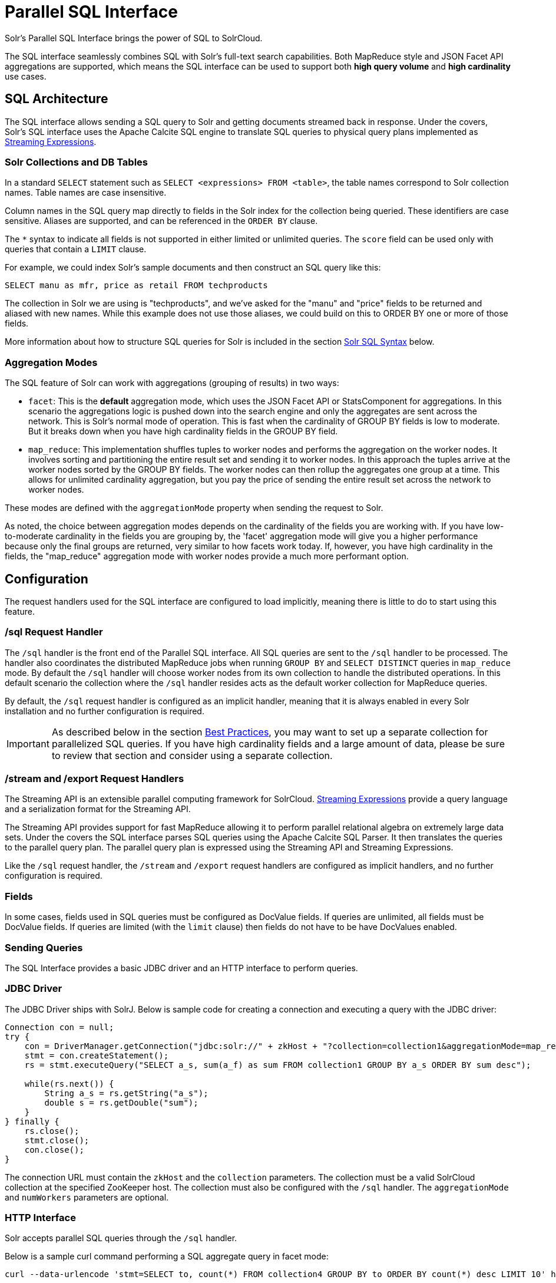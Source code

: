 = Parallel SQL Interface
:page-children: solr-jdbc-dbvisualizer, solr-jdbc-squirrel-sql, solr-jdbc-apache-zeppelin, solr-jdbc-python-jython, solr-jdbc-r
// Licensed to the Apache Software Foundation (ASF) under one
// or more contributor license agreements.  See the NOTICE file
// distributed with this work for additional information
// regarding copyright ownership.  The ASF licenses this file
// to you under the Apache License, Version 2.0 (the
// "License"); you may not use this file except in compliance
// with the License.  You may obtain a copy of the License at
//
//   http://www.apache.org/licenses/LICENSE-2.0
//
// Unless required by applicable law or agreed to in writing,
// software distributed under the License is distributed on an
// "AS IS" BASIS, WITHOUT WARRANTIES OR CONDITIONS OF ANY
// KIND, either express or implied.  See the License for the
// specific language governing permissions and limitations
// under the License.

Solr's Parallel SQL Interface brings the power of SQL to SolrCloud.

The SQL interface seamlessly combines SQL with Solr's full-text search capabilities. Both MapReduce style and JSON Facet API aggregations are supported, which means the SQL interface can be used to support both *high query volume* and *high cardinality* use cases.

== SQL Architecture

The SQL interface allows sending a SQL query to Solr and getting documents streamed back in response. Under the covers, Solr's SQL interface uses the Apache Calcite SQL engine to translate SQL queries to physical query plans implemented as <<streaming-expressions.adoc#streaming-expressions,Streaming Expressions>>.

=== Solr Collections and DB Tables

In a standard `SELECT` statement such as `SELECT <expressions> FROM <table>`, the table names correspond to Solr collection names. Table names are case insensitive.

Column names in the SQL query map directly to fields in the Solr index for the collection being queried. These identifiers are case sensitive. Aliases are supported, and can be referenced in the `ORDER BY` clause.

The `*` syntax to indicate all fields is not supported in either limited or unlimited queries. The `score` field can be used only with queries that contain a `LIMIT` clause.

For example, we could index Solr's sample documents and then construct an SQL query like this:

[source,sql]
----
SELECT manu as mfr, price as retail FROM techproducts
----

The collection in Solr we are using is "techproducts", and we've asked for the "manu" and "price" fields to be returned and aliased with new names. While this example does not use those aliases, we could build on this to ORDER BY one or more of those fields.

More information about how to structure SQL queries for Solr is included in the section <<Solr SQL Syntax>> below.

=== Aggregation Modes

The SQL feature of Solr can work with aggregations (grouping of results) in two ways:

* `facet`: This is the *default* aggregation mode, which uses the JSON Facet API or StatsComponent for aggregations. In this scenario the aggregations logic is pushed down into the search engine and only the aggregates are sent across the network. This is Solr's normal mode of operation. This is fast when the cardinality of GROUP BY fields is low to moderate. But it breaks down when you have high cardinality fields in the GROUP BY field.
* `map_reduce`: This implementation shuffles tuples to worker nodes and performs the aggregation on the worker nodes. It involves sorting and partitioning the entire result set and sending it to worker nodes. In this approach the tuples arrive at the worker nodes sorted by the GROUP BY fields. The worker nodes can then rollup the aggregates one group at a time. This allows for unlimited cardinality aggregation, but you pay the price of sending the entire result set across the network to worker nodes.

These modes are defined with the `aggregationMode` property when sending the request to Solr.

As noted, the choice between aggregation modes depends on the cardinality of the fields you are working with. If you have low-to-moderate cardinality in the fields you are grouping by, the 'facet' aggregation mode will give you a higher performance because only the final groups are returned, very similar to how facets work today. If, however, you have high cardinality in the fields, the "map_reduce" aggregation mode with worker nodes provide a much more performant option.

== Configuration

The request handlers used for the SQL interface are configured to load implicitly, meaning there is little to do to start using this feature.

[[sql-request-handler]]
=== /sql Request Handler

The `/sql` handler is the front end of the Parallel SQL interface. All SQL queries are sent to the `/sql` handler to be processed. The handler also coordinates the distributed MapReduce jobs when running `GROUP BY` and `SELECT DISTINCT` queries in `map_reduce` mode. By default the `/sql` handler will choose worker nodes from its own collection to handle the distributed operations. In this default scenario the collection where the `/sql` handler resides acts as the default worker collection for MapReduce queries.

By default, the `/sql` request handler is configured as an implicit handler, meaning that it is always enabled in every Solr installation and no further configuration is required.

[IMPORTANT]
====
As described below in the section <<Best Practices>>, you may want to set up a separate collection for parallelized SQL queries. If you have high cardinality fields and a large amount of data, please be sure to review that section and consider using a separate collection.
====

=== /stream and /export Request Handlers

The Streaming API is an extensible parallel computing framework for SolrCloud. <<streaming-expressions.adoc#streaming-expressions,Streaming Expressions>> provide a query language and a serialization format for the Streaming API.

The Streaming API provides support for fast MapReduce allowing it to perform parallel relational algebra on extremely large data sets. Under the covers the SQL interface parses SQL queries using the Apache Calcite SQL Parser. It then translates the queries to the parallel query plan. The parallel query plan is expressed using the Streaming API and Streaming Expressions.

Like the `/sql` request handler, the `/stream` and `/export` request handlers are configured as implicit handlers, and no further configuration is required.

=== Fields

In some cases, fields used in SQL queries must be configured as DocValue fields. If queries are unlimited, all fields must be DocValue fields. If queries are limited (with the `limit` clause) then fields do not have to be have DocValues enabled.

=== Sending Queries

The SQL Interface provides a basic JDBC driver and an HTTP interface to perform queries.

=== JDBC Driver

The JDBC Driver ships with SolrJ. Below is sample code for creating a connection and executing a query with the JDBC driver:

[source,java]
----
Connection con = null;
try {
    con = DriverManager.getConnection("jdbc:solr://" + zkHost + "?collection=collection1&aggregationMode=map_reduce&numWorkers=2");
    stmt = con.createStatement();
    rs = stmt.executeQuery("SELECT a_s, sum(a_f) as sum FROM collection1 GROUP BY a_s ORDER BY sum desc");

    while(rs.next()) {
        String a_s = rs.getString("a_s");
        double s = rs.getDouble("sum");
    }
} finally {
    rs.close();
    stmt.close();
    con.close();
}
----

The connection URL must contain the `zkHost` and the `collection` parameters. The collection must be a valid SolrCloud collection at the specified ZooKeeper host. The collection must also be configured with the `/sql` handler. The `aggregationMode` and `numWorkers` parameters are optional.

=== HTTP Interface

Solr accepts parallel SQL queries through the `/sql` handler.

Below is a sample curl command performing a SQL aggregate query in facet mode:

[source,bash]
----
curl --data-urlencode 'stmt=SELECT to, count(*) FROM collection4 GROUP BY to ORDER BY count(*) desc LIMIT 10' http://localhost:8983/solr/collection4/sql?aggregationMode=facet
----

Below is sample result set:

[source,json]
----
{"result-set":{"docs":[
   {"count(*)":9158,"to":"pete.davis@enron.com"},
   {"count(*)":6244,"to":"tana.jones@enron.com"},
   {"count(*)":5874,"to":"jeff.dasovich@enron.com"},
   {"count(*)":5867,"to":"sara.shackleton@enron.com"},
   {"count(*)":5595,"to":"steven.kean@enron.com"},
   {"count(*)":4904,"to":"vkaminski@aol.com"},
   {"count(*)":4622,"to":"mark.taylor@enron.com"},
   {"count(*)":3819,"to":"kay.mann@enron.com"},
   {"count(*)":3678,"to":"richard.shapiro@enron.com"},
   {"count(*)":3653,"to":"kate.symes@enron.com"},
   {"EOF":"true","RESPONSE_TIME":10}]}
}
----

Notice that the result set is an array of tuples with key/value pairs that match the SQL column list. The final tuple contains the EOF flag which signals the end of the stream.

== Solr SQL Syntax

Solr supports a broad range of SQL syntax.

.SQL Parser is Case Insensitive
[IMPORTANT]
====
The SQL parser being used by Solr to translate the SQL statements is case insensitive. However, for ease of reading, all examples on this page use capitalized keywords.
====

.SELECT * is not supported
[IMPORTANT]
====
The SQL parser being used by Solr does not support the SELECT * syntax, you must specify each field you wish to return.
====

=== Escaping Reserved Words

The SQL parser will return an error if a reserved word is used in the SQL query. Reserved words can be escaped and included in the query using the back tick. For example:

[source,sql]
----
select `from` from emails
----

=== SELECT Statements

Solr supports limited and unlimited select queries. The syntax between the two types of queries are identical except for the `LIMIT` clause in the SQL statement. However, they have very different execution plans and different requirements for how the data is stored. The sections below explores both types of queries.

==== Basic SELECT statement with LIMIT

A limited select query follows this basic syntax:

[source,sql]
----
SELECT fieldA as fa, fieldB as fb, fieldC as fc FROM tableA WHERE fieldC = 'term1 term2' ORDER BY fa desc LIMIT 100
----

We've covered many syntax options with this example, so let's walk through what's possible below.

=== WHERE Clause and Boolean Predicates

[IMPORTANT]
====
The WHERE clause must have a field on one side of the predicate. Two constants `(5 < 10`) or two fields `(fielda > fieldb)` is not supported. Subqueries are also not supported.
====

The `WHERE` clause allows Solr's search syntax to be injected into the SQL query. In the example:

[source,sql]
----
WHERE fieldC = 'term1 term2'
----

The predicate above will execute a full text search for the phrase 'term1 term2' in fieldC.

To execute a non-phrase query, simply add parens inside of the single quotes. For example:

[source,sql]
----
WHERE fieldC = '(term1 term2)'
----

The predicate above searches for `term1` OR `term2` in `fieldC`.

The Solr range query syntax can be used as follows:

[source,sql]
----
WHERE fieldC = '[0 TO 100]'
----

Complex boolean queries can be specified as follows:

[source,sql]
----
WHERE ((fieldC = 'term1' AND fieldA = 'term2') OR (fieldB = 'term3'))
----

To specify NOT queries, you use the `AND NOT` syntax as follows:

[source,sql]
----
WHERE (fieldA = 'term1') AND NOT (fieldB = 'term2')
----

==== Supported WHERE Operators

The parallel SQL interface supports and pushes down most common SQL operators, specifically:

[width="100%",options="header",]
|===
|Operator |Description |Example |Solr Query
|= |Equals |`fielda = 10` |`fielda:10`
|<> |Does not equal |`fielda <> 10` |`-fielda:10`
|!= |Does not equal |`fielda != 10` |`-fielda:10`
|> |Greater than |`fielda > 10` | `fielda:{10 TO *]`
|>= |Greater than or equals |`fielda >= 10` | `fielda:[10 TO *]`
|< |Less than |`fielda < 10` | `fielda:[* TO 10}`
|\<= |Less than or equals |`fielda \<= 10` | `fielda:[* TO 10]`
|===

Some operators that are not supported are BETWEEN, LIKE and IN. However, there are workarounds for BETWEEN and LIKE.

* BETWEEN can be supported with a range query, such as `field = [50 TO 100]`.
* A simplistic LIKE can be used with a wildcard, such as `field = 'sam*'`.

=== ORDER BY Clause

The `ORDER BY` clause maps directly to Solr fields. Multiple `ORDER BY` fields and directions are supported.

The `score` field is accepted in the `ORDER BY` clause in queries where a limit is specified.

If the `ORDER BY` clause contains the exact fields in the `GROUP BY` clause, then there is no-limit placed on the returned results. If the `ORDER BY` clause contains different fields than the `GROUP BY` clause, a limit of 100 is automatically applied. To increase this limit you must specify a value in the `LIMIT` clause.

Order by fields are case sensitive.

=== LIMIT Clause

Limits the result set to the specified size. In the example above the clause `LIMIT 100` will limit the result set to 100 records.

There are a few differences to note between limited and unlimited queries:

* Limited queries support `score` in the field list and `ORDER BY`. Unlimited queries do not.
* Limited queries allow any stored field in the field list. Unlimited queries require the fields to be stored as a DocValues field.
* Limited queries allow any indexed field in the `ORDER BY` list. Unlimited queries require the fields to be stored as a DocValues field.

=== SELECT DISTINCT Queries

The SQL interface supports both MapReduce and Facet implementations for `SELECT DISTINCT` queries.

The MapReduce implementation shuffles tuples to worker nodes where the Distinct operation is performed. This implementation can perform the Distinct operation over extremely high cardinality fields.

The Facet implementation pushes down the Distinct operation into the search engine using the JSON Facet API. This implementation is designed for high performance, high QPS scenarios on low-to-moderate cardinality fields.

The `aggregationMode` parameter is available in the both the JDBC driver and HTTP interface to choose the underlying implementation (`map_reduce` or `facet`). The SQL syntax is identical for both implementations:

[source,sql]
----
SELECT distinct fieldA as fa, fieldB as fb FROM tableA ORDER BY fa desc, fb desc
----

=== Statistical Functions

The SQL interface supports simple statistics calculated on numeric fields. The supported functions are `count(*)`, `min`, `max`, `sum`, and `avg`.

Because these functions never require data to be shuffled, the aggregations are pushed down into the search engine and are generated by the <<the-stats-component.adoc#the-stats-component,StatsComponent>>.

[source,sql]
----
SELECT count(*) as count, sum(fieldB) as sum FROM tableA WHERE fieldC = 'Hello'
----

=== GROUP BY Aggregations

The SQL interface also supports `GROUP BY` aggregate queries.

As with `SELECT DISTINCT` queries, the SQL interface supports both a MapReduce implementation and a Facet implementation. The MapReduce implementation can build aggregations over extremely high cardinality fields. The Facet implementations provides high performance aggregation over fields with moderate levels of cardinality.

==== Basic GROUP BY with Aggregates

Here is a basic example of a GROUP BY query that requests aggregations:

[source,sql]
----
SELECT fieldA as fa, fieldB as fb, count(*) as count, sum(fieldC) as sum, avg(fieldY) as avg FROM tableA WHERE fieldC = 'term1 term2'
GROUP BY fa, fb HAVING sum > 1000 ORDER BY sum asc LIMIT 100
----

Let's break this down into pieces:

==== Column Identifiers and Aliases

The Column Identifiers can contain both fields in the Solr index and aggregate functions. The supported aggregate functions are:

* `count(*)`: Counts the number of records over a set of buckets.
* `sum(field)`: Sums a numeric field over over a set of buckets.
* `avg(field)`: Averages a numeric field over a set of buckets.
* `min(field)`: Returns the min value of a numeric field over a set of buckets.
* `max:(field)`: Returns the max value of a numerics over a set of buckets.

The non-function fields in the field list determine the fields to calculate the aggregations over.

=== HAVING Clause

The `HAVING` clause may contain any function listed in the field list. Complex `HAVING` clauses such as this are supported:

[source,sql]
----
SELECT fieldA, fieldB, count(*), sum(fieldC), avg(fieldY)
FROM tableA
WHERE fieldC = 'term1 term2'
GROUP BY fieldA, fieldB
HAVING ((sum(fieldC) > 1000) AND (avg(fieldY) <= 10))
ORDER BY sum(fieldC) asc
LIMIT 100
----

== Best Practices

=== Separate Collections

It makes sense to create a separate SolrCloud collection just for the `/sql` handler. This collection can be created using SolrCloud's standard collection API.

Since this collection only exists to handle `/sql` requests and provide a pool of worker nodes, this collection does not need to hold any data. Worker nodes are selected randomly from the entire pool of available nodes in the `/sql` handler's collection. So to grow this collection dynamically replicas can be added to existing shards. New replicas will automatically be put to work after they've been added.

== Parallel SQL Queries

An earlier section describes how the SQL interface translates the SQL statement to a streaming expression. One of the parameters of the request is the `aggregationMode`, which defines if the query should use a MapReduce-like shuffling technique or push the operation down into the search engine.

=== Parallelized Queries

The Parallel SQL architecture consists of three logical tiers: a *SQL* tier, a *Worker* tier, and a *Data Table* tier. By default the SQL and Worker tiers are collapsed into the same physical SolrCloud collection.

==== SQL Tier

The SQL tier is where the `/sql` handler resides. The `/sql` handler takes the SQL query and translates it to a parallel query plan. It then selects worker nodes to execute the plan and sends the query plan to each worker node to be run in parallel.

Once the query plan has been executed by the worker nodes, the `/sql` handler then performs the final merge of the tuples returned by the worker nodes.

==== Worker Tier

The workers in the worker tier receive the query plan from the `/sql` handler and execute the parallel query plan. The parallel execution plan includes the queries that need to be made on the Data Table tier and the relational algebra needed to satisfy the query. Each worker node assigned to the query is shuffled 1/N of the tuples from the Data Tables. The worker nodes execute the query plan and stream tuples back to the worker nodes.

==== Data Table Tier

The Data Table tier is where the tables reside. Each table is its own SolrCloud collection. The Data Table layer receives queries from the worker nodes and emits tuples (search results). The Data Table tier also handles the initial sorting and partitioning of tuples sent to the workers. This means the tuples are always sorted and partitioned before they hit the network. The partitioned tuples are sent directly to the correct worker nodes in the proper sort order, ready to be reduced.

.How Parallel SQL Queries are Distributed
image::images/parallel-sql-interface/cluster.png[image,width=492,height=250]

The image above shows the three tiers broken out into different SolrCloud collections for clarity. In practice the `/sql` handler and worker collection by default share the same collection.

*Note:* The image shows the network flow for a single Parallel SQL Query (SQL over MapReduce). This network flow is used when `map_reduce` aggregation mode is used for `GROUP BY` aggregations or the `SELECT DISTINCT` query. The traditional SolrCloud network flow (without workers) is used when the `facet` aggregation mode is used.

Below is a description of the flow:

. The client sends a SQL query to the `/sql` handler. The request is handled by a single `/sql` handler instance.
. The `/sql` handler parses the SQL query and creates the parallel query plan.
. The query plan is sent to worker nodes (in green).
. The worker nodes execute the plan in parallel. The diagram shows each worker node contacting a collection in the Data Table tier (in blue).
. The collection in the Data Table tier is the table from the SQL query. Notice that the collection has five shards each with 3 replicas.
. Notice that each worker contacts one replica from each shard. Because there are 5 workers, each worker is returned 1/5 of the search results from each shard. The partitioning is done inside of the Data Table tier so there is no duplication of data across the network.
. Also notice with this design ALL replicas in the data layer are shuffling (sorting & partitioning) data simultaneously. As the number of shards, replicas and workers grows this design allows for a massive amount of computing power to be applied to a single query.
. The worker nodes process the tuples returned from the Data Table tier in parallel. The worker nodes perform the relational algebra needed to satisfy the query plan.
. The worker nodes stream tuples back to the `/sql` handler where the final merge is done, and finally the tuples are streamed back to the client.

== SQL Clients and Database Visualization Tools

The SQL interface supports queries sent from SQL clients and database visualization tools such as DbVisualizer and Apache Zeppelin.

=== Generic Clients

For most Java based clients, the following jars will need to be placed on the client classpath:

* all .jars found in `$SOLR_HOME/dist/solrj-libs`
* the SolrJ .jar found at `$SOLR_HOME/dist/solr-solrj-<version>.jar`

If you are using Maven, the `org.apache.solr.solr-solrj` artifact contains the required jars.

Once the jars are available on the classpath, the Solr JDBC driver name is `org.apache.solr.client.solrj.io.sql.DriverImpl` and a connection can be made with the following connection string format:

[source,plain]
----
jdbc:solr://SOLR_ZK_CONNECTION_STRING?collection=COLLECTION_NAME
----

There are other parameters that can be optionally added to the connection string like `aggregationMode` and `numWorkers`.

=== DbVisualizer

A step-by-step guide for setting up https://www.dbvis.com/[DbVisualizer] is in the section <<solr-jdbc-dbvisualizer.adoc#solr-jdbc-dbvisualizer,Solr JDBC - DbVisualizer>>.

=== SQuirreL SQL

A step-by-step guide for setting up http://squirrel-sql.sourceforge.net[SQuirreL SQL] is in the section <<solr-jdbc-squirrel-sql.adoc#solr-jdbc-squirrel-sql,Solr JDBC - SQuirreL SQL>>.

=== Apache Zeppelin (incubating)

A step-by-step guide for setting up http://zeppelin.apache.org/[Apache Zeppelin] is in the section <<solr-jdbc-apache-zeppelin.adoc#solr-jdbc-apache-zeppelin,Solr JDBC - Apache Zeppelin>>.

=== Python/Jython

Examples of using Python and Jython for connecting to Solr with the Solr JDBC driver are available in the section <<solr-jdbc-python-jython.adoc#solr-jdbc-python-jython,Solr JDBC - Python/Jython>>.

=== R

Examples of using R for connecting to Solr with the Solr JDBC driver are available in the section <<solr-jdbc-r.adoc#solr-jdbc-r,Solr JDBC - R>>.
